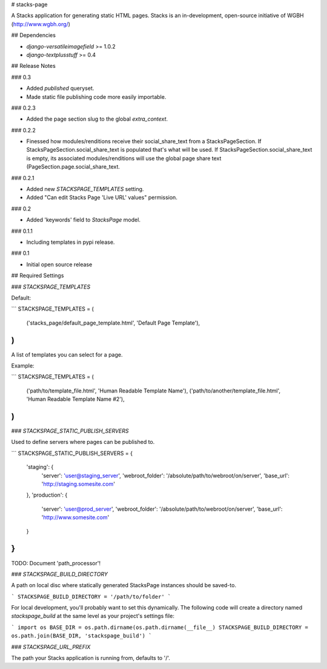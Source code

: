 # stacks-page

A Stacks application for generating static HTML pages. Stacks is an in-development, open-source initiative of WGBH (http://www.wgbh.org/)

## Dependencies

* `django-versatileimagefield` >= 1.0.2
* `django-textplusstuff` >= 0.4

## Release Notes

### 0.3

* Added `published` queryset.
* Made static file publishing code more easily importable.

### 0.2.3

* Added the page section slug to the global `extra_context`.

### 0.2.2

* Finessed how modules/renditions receive their social_share_text from a StacksPageSection. If StacksPageSection.social_share_text is populated that's what will be used. If StacksPageSection.social_share_text is empty, its associated modules/renditions will use the global page share text (PageSection.page.social_share_text.

### 0.2.1

* Added new `STACKSPAGE_TEMPLATES` setting.
* Added "Can edit Stacks Page 'Live URL' values" permission.

### 0.2

* Added 'keywords' field to `StacksPage` model.

### 0.1.1

* Including templates in pypi release.

### 0.1

* Initial open source release

## Required Settings

### `STACKSPAGE_TEMPLATES`

Default:

```
STACKSPAGE_TEMPLATES = (
    ('stacks_page/default_page_template.html', 'Default Page Template'),
)
```

A list of templates you can select for a page.

Example:

```
STACKSPAGE_TEMPLATES = (
    ('path/to/template_file.html', 'Human Readable Template Name'),
    ('path/to/another/template_file.html', 'Human Readable Template Name #2'),
)
```

### `STACKSPAGE_STATIC_PUBLISH_SERVERS`

Used to define servers where pages can be published to.

```
STACKSPAGE_STATIC_PUBLISH_SERVERS = {
    'staging': {
        'server': 'user@staging_server',
        'webroot_folder': '/absolute/path/to/webroot/on/server',
        'base_url': 'http://staging.somesite.com'
    },
    'production': {
        'server': 'user@prod_server',
        'webroot_folder': '/absolute/path/to/webroot/on/server',
        'base_url': 'http://www.somesite.com'
    }
}
```

TODO: Document 'path_processor'!

### `STACKSPAGE_BUILD_DIRECTORY`

A path on local disc where statically generated StacksPage instances
should be saved-to.

```
STACKSPAGE_BUILD_DIRECTORY = '/path/to/folder'
```

For local development, you'll probably want to set this dynamically. The following code will create a directory named `stackspage_build` at the same level as your project's settings file:

```
import os
BASE_DIR = os.path.dirname(os.path.dirname(__file__)
STACKSPAGE_BUILD_DIRECTORY = os.path.join(BASE_DIR, 'stackspage_build')
```

### `STACKSPAGE_URL_PREFIX`

The path your Stacks application is running from, defaults to '/'.


